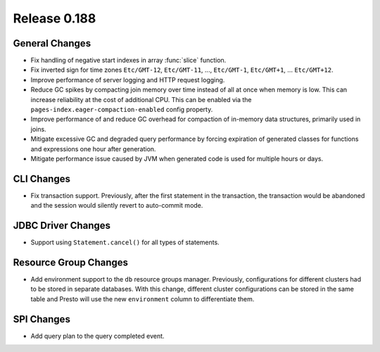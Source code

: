 =============
Release 0.188
=============

General Changes
---------------

* Fix handling of negative start indexes in array :func:`slice` function.
* Fix inverted sign for time zones ``Etc/GMT-12``, ``Etc/GMT-11``, ..., ``Etc/GMT-1``,
  ``Etc/GMT+1``, ... ``Etc/GMT+12``.
* Improve performance of server logging and HTTP request logging.
* Reduce GC spikes by compacting join memory over time instead of all at once
  when memory is low. This can increase reliability at the cost of additional
  CPU. This can be enabled via the ``pages-index.eager-compaction-enabled``
  config property.
* Improve performance of and reduce GC overhead for compaction of in-memory data structures,
  primarily used in joins.
* Mitigate excessive GC and degraded query performance by forcing expiration of
  generated classes for functions and expressions one hour after generation.
* Mitigate performance issue caused by JVM when generated code is used
  for multiple hours or days.

CLI Changes
-----------

* Fix transaction support. Previously, after the first statement in the
  transaction, the transaction would be abandoned and the session would
  silently revert to auto-commit mode.

JDBC Driver Changes
-------------------

* Support using ``Statement.cancel()`` for all types of statements.

Resource Group Changes
----------------------

* Add environment support to the ``db`` resource groups manager.
  Previously, configurations for different clusters had to be stored in separate databases.
  With this change, different cluster configurations can be stored in the same table and
  Presto will use the new ``environment`` column to differentiate them.

SPI Changes
-----------

* Add query plan to the query completed event.
